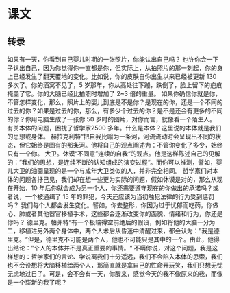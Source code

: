 * 课文
** 转录
如果有一天，你看到自己婴儿时期的一张照片，你能认出自己吗？
也许你会一下子认出自己，因为你觉得你一直都是你，但实际上，从拍照片的那一刻起，你的身上已经发生了翻天覆地的变化。比如说，你的皮肤自你出生以来已经被更新 130 多次了。你的酒窝不见了，5 岁那年，你从高处往下蹦，跌倒了，脸上留下的疤痕掩盖了它。你的大脑已经比拍照时增加了 2~3 倍的重量。
如果你确信你就是你，不管怎样变化，那么，照片上的婴儿到底是不是你？是现在的你，还是一个不同的过去的你？如果是过去的你，那么，有多少个过去的你？是不是还会有更多的不同的你？你用电脑生成了一张你 50 岁时的图片，对你而言，就像看一个陌生人。
有关本体的问题，困扰了哲学家2500 多年。什么是本体？这里说的本体就是我们的思想或身体。
赫拉克利特“把自我比喻为一条河，河流流动时会呈现出不同的状态，但它始终是固有的那条河。他将自己的观点阐述为：不管你变化了多少，始终只有一个你。
大卫。休谟“不同意”连续的自我“的观点。他是这样陈述自己的见解的：”我们的思想，是连续不断的认知组成的演变过程“。而你可以推测，譬如，婴儿大卫的油画呈现的是一个与成年大卫类似的人，并非完全相同。
哲学家们对本体的问题各抒己见，我们却在想一些更为实际的问题，假如休谟是对的，那么从现在开始，10 年后你就会成为另一个人，你还需要遵守现在的你做出的承诺吗？或者说，一个被通缉了 15 年的罪犯，今天还应该为当初触犯法律的行为受到惩罚吗？
我们每个人都会发生变化。譬如，你去整形，你因为过于忧郁而吃药，你做心、肺或者其他器官移植手术，这些都会逐淅改变你的面貌、情绪和行为，你还是你吗？
德里克。帕菲特“有一个极端得空前绝后的假设，例如将他的大脑一分为二，移植进另外两个身体中，两个人术后从昏迷中清醒过来，都会认为：”我是德里克。“但是，德里克不可能是两个人，他也不可能只是其中的一个。由此，他得出结论：”个人的本体并不是真正重要的事情。“
不瞒你说，对这个问题，我是这样想的：哲学家们的言论、学说离我们十分遥远，我们不会陷入本体的思索，我们也不会设想将大脑移植给两个人，那简直就是拿自己的性命开玩笑，我们只想无忧无虑地过日子。可是，会不会有一天，你醒来，感觉今天的我不像原来的我，而像是一个崭新的我了呢？
